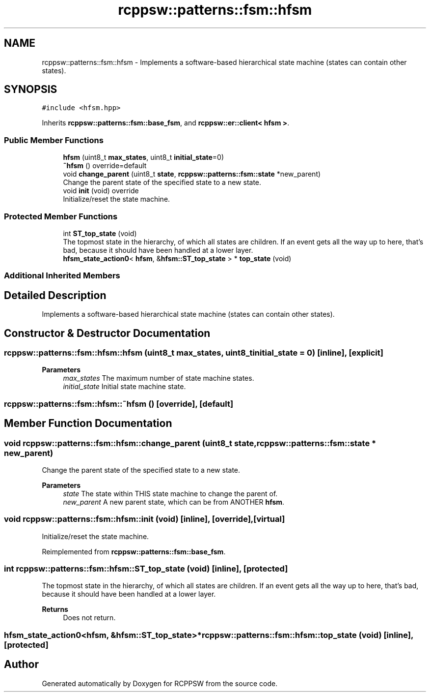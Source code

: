 .TH "rcppsw::patterns::fsm::hfsm" 3 "Sat Feb 5 2022" "RCPPSW" \" -*- nroff -*-
.ad l
.nh
.SH NAME
rcppsw::patterns::fsm::hfsm \- Implements a software-based hierarchical state machine (states can contain other states)\&.  

.SH SYNOPSIS
.br
.PP
.PP
\fC#include <hfsm\&.hpp>\fP
.PP
Inherits \fBrcppsw::patterns::fsm::base_fsm\fP, and \fBrcppsw::er::client< hfsm >\fP\&.
.SS "Public Member Functions"

.in +1c
.ti -1c
.RI "\fBhfsm\fP (uint8_t \fBmax_states\fP, uint8_t \fBinitial_state\fP=0)"
.br
.ti -1c
.RI "\fB~hfsm\fP () override=default"
.br
.ti -1c
.RI "void \fBchange_parent\fP (uint8_t \fBstate\fP, \fBrcppsw::patterns::fsm::state\fP *new_parent)"
.br
.RI "Change the parent state of the specified state to a new state\&. "
.ti -1c
.RI "void \fBinit\fP (void) override"
.br
.RI "Initialize/reset the state machine\&. "
.in -1c
.SS "Protected Member Functions"

.in +1c
.ti -1c
.RI "int \fBST_top_state\fP (void)"
.br
.RI "The topmost state in the hierarchy, of which all states are children\&. If an event gets all the way up to here, that's bad, because it should have been handled at a lower layer\&. "
.ti -1c
.RI "\fBhfsm_state_action0\fP< \fBhfsm\fP, &\fBhfsm::ST_top_state\fP > * \fBtop_state\fP (void)"
.br
.in -1c
.SS "Additional Inherited Members"
.SH "Detailed Description"
.PP 
Implements a software-based hierarchical state machine (states can contain other states)\&. 
.SH "Constructor & Destructor Documentation"
.PP 
.SS "rcppsw::patterns::fsm::hfsm::hfsm (uint8_t max_states, uint8_t initial_state = \fC0\fP)\fC [inline]\fP, \fC [explicit]\fP"

.PP
\fBParameters\fP
.RS 4
\fImax_states\fP The maximum number of state machine states\&. 
.br
\fIinitial_state\fP Initial state machine state\&. 
.RE
.PP

.SS "rcppsw::patterns::fsm::hfsm::~hfsm ()\fC [override]\fP, \fC [default]\fP"

.SH "Member Function Documentation"
.PP 
.SS "void rcppsw::patterns::fsm::hfsm::change_parent (uint8_t state, \fBrcppsw::patterns::fsm::state\fP * new_parent)"

.PP
Change the parent state of the specified state to a new state\&. 
.PP
\fBParameters\fP
.RS 4
\fIstate\fP The state within THIS state machine to change the parent of\&. 
.br
\fInew_parent\fP A new parent state, which can be from ANOTHER \fBhfsm\fP\&. 
.RE
.PP

.SS "void rcppsw::patterns::fsm::hfsm::init (void)\fC [inline]\fP, \fC [override]\fP, \fC [virtual]\fP"

.PP
Initialize/reset the state machine\&. 
.PP
Reimplemented from \fBrcppsw::patterns::fsm::base_fsm\fP\&.
.SS "int rcppsw::patterns::fsm::hfsm::ST_top_state (void)\fC [inline]\fP, \fC [protected]\fP"

.PP
The topmost state in the hierarchy, of which all states are children\&. If an event gets all the way up to here, that's bad, because it should have been handled at a lower layer\&. 
.PP
\fBReturns\fP
.RS 4
Does not return\&. 
.RE
.PP

.SS "\fBhfsm_state_action0\fP<\fBhfsm\fP, &\fBhfsm::ST_top_state\fP>* rcppsw::patterns::fsm::hfsm::top_state (void)\fC [inline]\fP, \fC [protected]\fP"


.SH "Author"
.PP 
Generated automatically by Doxygen for RCPPSW from the source code\&.
